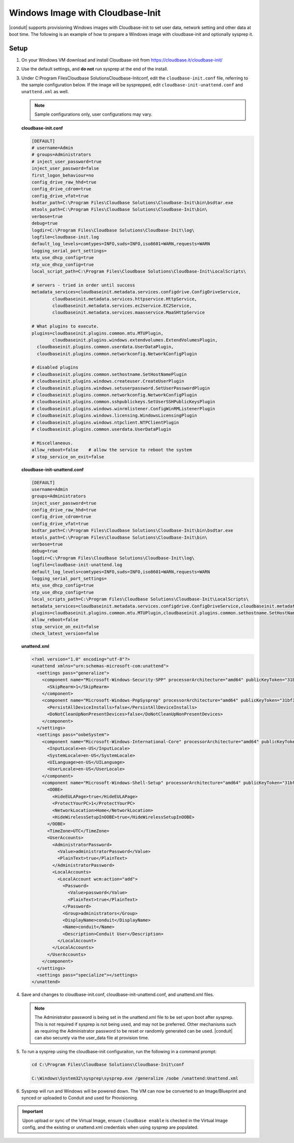Windows Image with Cloudbase-Init
-----------------------------------

|conduit| supports provisioning Windows images with Cloudbase-init to set user data, network setting and other data at boot time. The following is an example of how to prepare a Windows image with cloudbase-init and optionally sysprep it.

Setup
^^^^^

#. On your Windows VM download and install Cloudbase-init from https://cloudbase.it/cloudbase-init/
#. Use the default settings, and **do not** run sysprep at the end of the install.
#. Under C:\Program Files\Cloudbase Solutions\Cloudbase-Init\conf, edit the ``cloudbase-init.conf`` file, referring to the sample configuration below. If the image will be sysprepped, edit ``cloudbase-init-unattend.conf`` and ``unattend.xml`` as well.

   .. NOTE:: Sample configurations only, user configurations may vary.

   **cloudbase-init.conf**

   .. code-block:: bash

        [DEFAULT]
        # username=Admin
        # groups=Administrators
        # inject_user_password=true
        inject_user_password=false
        first_logon_behaviour=no
        config_drive_raw_hhd=true
        config_drive_cdrom=true
        config_drive_vfat=true
        bsdtar_path=C:\Program Files\Cloudbase Solutions\Cloudbase-Init\bin\bsdtar.exe
        mtools_path=C:\Program Files\Cloudbase Solutions\Cloudbase-Init\bin\
        verbose=true
        debug=true
        logdir=C:\Program Files\Cloudbase Solutions\Cloudbase-Init\log\
        logfile=cloudbase-init.log
        default_log_levels=comtypes=INFO,suds=INFO,iso8601=WARN,requests=WARN
        logging_serial_port_settings=
        mtu_use_dhcp_config=true
        ntp_uce_dhcp_config=true
        local_script_path=C:\Program Files\Cloudbase Solutions\Cloudbase-Init\LocalScripts\

        # servers - tried in order until success
        metadata_services=cloudbaseinit.metadata.services.configdrive.ConfigDriveService,
        	cloudbaseinit.metadata.services.httpservice.HttpService,
        	cloudbaseinit.metadata.services.ec2service.EC2Service,
        	cloudbaseinit.metadata.services.maasservice.MaaSHttpService

        # What plugins to execute.
        plugins=cloudbaseinit.plugins.common.mtu.MTUPlugin,
        	cloudbaseinit.plugins.windows.extendvolumes.ExtendVolumesPlugin,
          cloudbaseinit.plugins.common.userdata.UserDataPlugin,
          cloudbaseinit.plugins.common.networkconfig.NetworkConfigPlugin

        # disabled plugins
        # cloudbaseinit.plugins.common.sethostname.SetHostNamePlugin
        # cloudbaseinit.plugins.windows.createuser.CreateUserPlugin
        # cloudbaseinit.plugins.windows.setuserpassword.SetUserPasswordPlugin
        # cloudbaseinit.plugins.common.networkconfig.NetworkConfigPlugin
        # cloudbaseinit.plugins.common.sshpublickeys.SetUserSSHPublicKeysPlugin
        # cloudbaseinit.plugins.windows.winrmlistener.ConfigWinRMListenerPlugin
        # cloudbaseinit.plugins.windows.licensing.WindowsLicensingPlugin
        # cloudbaseinit.plugins.windows.ntpclient.NTPClientPlugin
        # cloudbaseinit.plugins.common.userdata.UserDataPlugin

        # Miscellaneous.
        allow_reboot=false    # allow the service to reboot the system
        # stop_service_on_exit=false


   **cloudbase-init-unattend.conf**

   .. code-block:: bash

        [DEFAULT]
        username=Admin
        groups=Administrators
        inject_user_password=true
        config_drive_raw_hhd=true
        config_drive_cdrom=true
        config_drive_vfat=true
        bsdtar_path=C:\Program Files\Cloudbase Solutions\Cloudbase-Init\bin\bsdtar.exe
        mtools_path=C:\Program Files\Cloudbase Solutions\Cloudbase-Init\bin\
        verbose=true
        debug=true
        logdir=C:\Program Files\Cloudbase Solutions\Cloudbase-Init\log\
        logfile=cloudbase-init-unattend.log
        default_log_levels=comtypes=INFO,suds=INFO,iso8601=WARN,requests=WARN
        logging_serial_port_settings=
        mtu_use_dhcp_config=true
        ntp_use_dhcp_config=true
        local_scripts_path=C:\Program Files\Cloudbase Solutions\Cloudbase-Init\LocalScripts\
        metadata_services=cloudbaseinit.metadata.services.configdrive.ConfigDriveService,cloudbaseinit.metadata.services.httpservice.HttpService,cloudbaseinit.metadata.services.ec2service.EC2Service,cloudbaseinit.metadata.services.maasservice.MaaSHttpService
        plugins=cloudbaseinit.plugins.common.mtu.MTUPlugin,cloudbaseinit.plugins.common.sethostname.SetHostNamePlugin,cloudbaseinit.plugins.windows.extendvolumes.ExtendVolumesPlugin
        allow_reboot=false
        stop_service_on_exit=false
        check_latest_version=false

   **unattend.xml**

   .. code-block:: xml

        <?xml version="1.0" encoding="utf-8"?>
        <unattend xmlns="urn:schemas-microsoft-com:unattend">
          <settings pass="generalize">
            <component name="Microsoft-Windows-Security-SPP" processorArchitecture="amd64" publicKeyToken="31bf3856ad364e35" language="neutral" versionScope="nonSxS" xmlns:wcm="http://schemas.microsoft.com/WMIConfig/2002/State" xmlns:xsi="http://www.w3.org/2001/XMLSchema-instance">
              <SkipRearm>1</SkipRearm>
            </component>
            <component name="Microsoft-Windows-PnpSysprep" processorArchitecture="amd64" publicKeyToken="31bf3856ad364e35" language="neutral" versionScope="nonSxS" xmlns:wcm="http://schemas.microsoft.com/WMIConfig/2002/State" xmlns:xsi="http://www.w3.org/2001/XMLSchema-instance">
              <PersistAllDeviceInstalls>false</PersistAllDeviceInstalls>
              <DoNotCleanUpNonPresentDevices>false</DoNotCleanUpNonPresentDevices>
            </component>
          </settings>
          <settings pass="oobeSystem">
            <component name="Microsoft-Windows-International-Core" processorArchitecture="amd64" publicKeyToken="31bf3856ad364e35" language="neutral" versionScope="nonSxS" xmlns:wcm="http://schemas.microsoft.com/WMIConfig/2002/State" xmlns:xsi="http://www.w3.org/2001/XMLSchema-instance">
              <InputLocale>en-US</InputLocale>
              <SystemLocale>en-US</SystemLocale>
              <UILanguage>en-US</UILanguage>
              <UserLocale>en-US</UserLocale>
            </component>
            <component name="Microsoft-Windows-Shell-Setup" processorArchitecture="amd64" publicKeyToken="31bf3856ad364e35" language="neutral" versionScope="nonSxS" xmlns:wcm="http://schemas.microsoft.com/WMIConfig/2002/State" xmlns:xsi="http://www.w3.org/2001/XMLSchema-instance">
              <OOBE>
                <HideEULAPage>true</HideEULAPage>
                <ProtectYourPC>1</ProtectYourPC>
                <NetworkLocation>Home</NetworkLocation>
                <HideWirelessSetupInOOBE>true</HideWirelessSetupInOOBE>
              </OOBE>
              <TimeZone>UTC</TimeZone>
              <UserAccounts>
                <AdministratorPassword>
                  <Value>administratorPassword</Value>
                  <PlainText>true</PlainText>
                </AdministratorPassword>
                <LocalAccounts>
                  <LocalAccount wcm:action="add">
                    <Password>
                      <Value>password</Value>
                      <PlainText>true</PlainText>
                    </Password>
                    <Group>administrators</Group>
                    <DisplayName>conduit</DisplayName>
                    <Name>conduit</Name>
                    <Description>Conduit User</Description>
                  </LocalAccount>
                </LocalAccounts>
              </UserAccounts>
            </component>
          </settings>
          <settings pass="specialize"></settings>
        </unattend>

#. Save and changes to cloudbase-init.conf, cloudbase-init-unattend.conf, and unattend.xml files.

   .. NOTE:: The Administrator password is being set in the unattend.xml file to be set upon boot after sysprep. This is not required if sysprep is not being used, and may not be preferred. Other mechanisms such as requiring the Administrator password to be reset or randomly generated can be used. |conduit| can also securely via the user_data file at provision time.


#. To run a sysprep using the cloudbase-init configuraiton, run the following in a command prompt:

   .. code-block:: powershell

    cd C:\Program Files\Cloudbase Solutions\Cloudbase-Init\conf

    C:\Windows\System32\sysprep\sysprep.exe /generalize /oobe /unattend:Unattend.xml

#. Sysprep will run and Windows will be powered down. The VM can now be converted to an Image/Blueprint and synced or uploaded to Conduit and used for Provisioning.

.. IMPORTANT:: Upon upload or sync of the Virtual Image, ensure ``cloudbase enable`` is checked in the Virtual Image config, and the existing or unattend.xml credentials when using sysprep are populated.
